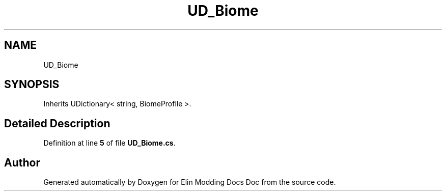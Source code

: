 .TH "UD_Biome" 3 "Elin Modding Docs Doc" \" -*- nroff -*-
.ad l
.nh
.SH NAME
UD_Biome
.SH SYNOPSIS
.br
.PP
.PP
Inherits UDictionary< string, BiomeProfile >\&.
.SH "Detailed Description"
.PP 
Definition at line \fB5\fP of file \fBUD_Biome\&.cs\fP\&.

.SH "Author"
.PP 
Generated automatically by Doxygen for Elin Modding Docs Doc from the source code\&.

